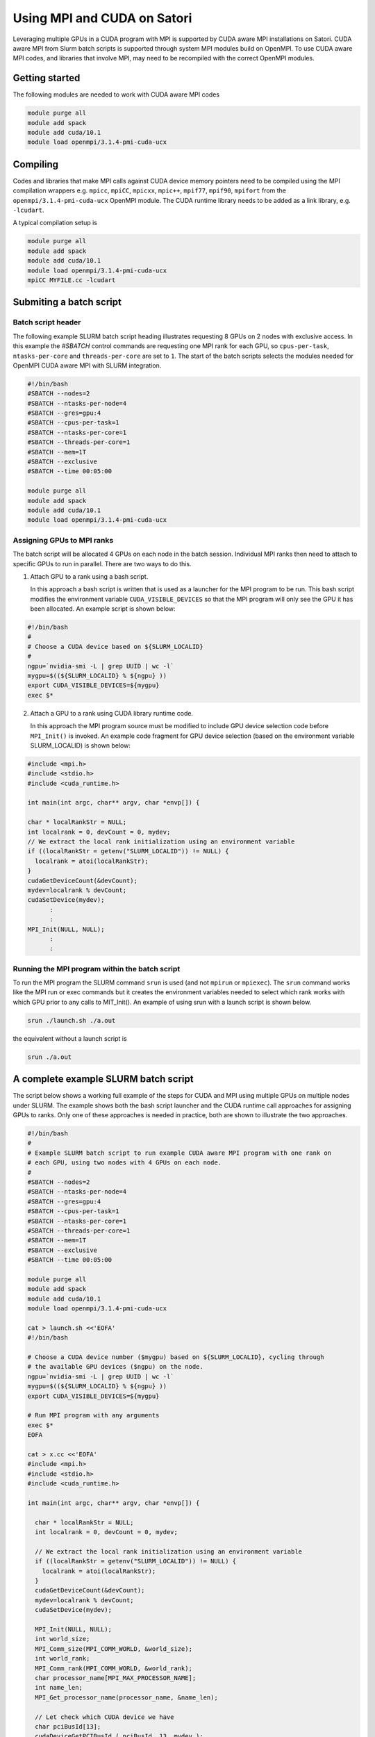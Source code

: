 Using MPI and CUDA on Satori
============================

Leveraging multiple GPUs in a CUDA program with MPI is supported by CUDA aware MPI installations on Satori.  
CUDA aware MPI from Slurm batch scripts is supported through system MPI modules build on OpenMPI. To use CUDA aware MPI codes, and libraries that 
involve MPI, may need to be recompiled with the correct OpenMPI modules.  


Getting started
^^^^^^^^^^^^^^^

The following modules are needed to work with CUDA aware MPI codes

.. code:: bash

  module purge all
  module add spack
  module add cuda/10.1
  module load openmpi/3.1.4-pmi-cuda-ucx


Compiling
^^^^^^^^^

Codes and libraries that make MPI calls against CUDA device memory pointers need
to be compiled using the MPI compilation wrappers e.g. ``mpicc``, ``mpiCC``, ``mpicxx``, ``mpic++``,
``mpif77``, ``mpif90``, ``mpifort`` from the ``openmpi/3.1.4-pmi-cuda-ucx`` OpenMPI
module. The CUDA runtime library needs to be added as a link
library, e.g. ``-lcudart``.

A typical compilation setup is

.. code:: bash

   module purge all
   module add spack
   module add cuda/10.1
   module load openmpi/3.1.4-pmi-cuda-ucx
   mpiCC MYFILE.cc -lcudart


Submiting a batch script
^^^^^^^^^^^^^^^^^^^^^^^^

Batch script header
...................

The following example SLURM batch script heading illustrates requesting 8 GPUs on 2 nodes with exclusive access. In this
example the *#SBATCH* control commands are requesting one MPI rank for each GPU, so ``cpus-per-task``, ``ntasks-per-core`` and ``threads-per-core``
are set to ``1``.  The start of the batch scripts selects the modules needed for OpenMPI CUDA aware MPI with SLURM integration. 

.. code:: bash

  #!/bin/bash
  #SBATCH --nodes=2
  #SBATCH --ntasks-per-node=4
  #SBATCH --gres=gpu:4
  #SBATCH --cpus-per-task=1
  #SBATCH --ntasks-per-core=1
  #SBATCH --threads-per-core=1
  #SBATCH --mem=1T
  #SBATCH --exclusive
  #SBATCH --time 00:05:00
  
  module purge all
  module add spack
  module add cuda/10.1
  module load openmpi/3.1.4-pmi-cuda-ucx

Assigning GPUs to MPI ranks
...........................

The batch script will be allocated 4 GPUs on each node in the batch session. Individual MPI ranks then need to
attach to specific GPUs to run in parallel. There are two ways to do this.

1. Attach GPU to a rank using a bash script.
 
   In this approach a bash script is written that is used as a launcher for the MPI program to be run. This
   bash script modifies the environment variable ``CUDA_VISIBLE_DEVICES`` so that the MPI program will only see
   the GPU it has been allocated. An example script is shown below:
 
.. code:: bash

    #!/bin/bash
    #
    # Choose a CUDA device based on ${SLURM_LOCALID}
    #
    ngpu=`nvidia-smi -L | grep UUID | wc -l`
    mygpu=$((${SLURM_LOCALID} % ${ngpu} ))
    export CUDA_VISIBLE_DEVICES=${mygpu}
    exec $*
  

2. Attach a GPU to a rank using CUDA library runtime code.

   In this approach the MPI program source must be modified to include GPU device selection code
   before ``MPI_Init()`` is invoked. An example code fragment for GPU device selection (based on the 
   environment variable SLURM_LOCALID) is shown below:
   
.. code:: C

    #include <mpi.h>
    #include <stdio.h>
    #include <cuda_runtime.h>

    int main(int argc, char** argv, char *envp[]) {

    char * localRankStr = NULL;
    int localrank = 0, devCount = 0, mydev;
    // We extract the local rank initialization using an environment variable
    if ((localRankStr = getenv("SLURM_LOCALID")) != NULL) {
      localrank = atoi(localRankStr);
    }
    cudaGetDeviceCount(&devCount);
    mydev=localrank % devCount;
    cudaSetDevice(mydev);
          :
          :
    MPI_Init(NULL, NULL);
          :
          :

Running the MPI program within the batch script
...............................................

To run the MPI program the SLURM command ``srun`` is used (and not ``mpirun`` or ``mpiexec``). The ``srun`` command
works like the MPI run or exec commands but it creates the environment variables needed to select which rank 
works with which GPU prior to any calls to MIT_Init(). An example of using srun with a launch script is shown
below.

.. code:: bash

   srun ./launch.sh ./a.out
   
the equivalent without a launch script is

.. code:: bash

   srun ./a.out
  
A complete example SLURM batch script
^^^^^^^^^^^^^^^^^^^^^^^^^^^^^^^^^^^^^

The script below shows a working full example of the steps for CUDA and MPI using multiple GPUs on multiple nodes under SLURM. The example
shows both the bash script launcher and the CUDA runtime call approaches for assigning GPUs to ranks. Only one of these approaches is 
needed in practice, both are shown to illustrate the two approaches. 

.. code:: bash

    #!/bin/bash
    #
    # Example SLURM batch script to run example CUDA aware MPI program with one rank on 
    # each GPU, using two nodes with 4 GPUs on each node.
    #
    #SBATCH --nodes=2
    #SBATCH --ntasks-per-node=4
    #SBATCH --gres=gpu:4
    #SBATCH --cpus-per-task=1
    #SBATCH --ntasks-per-core=1
    #SBATCH --threads-per-core=1
    #SBATCH --mem=1T
    #SBATCH --exclusive
    #SBATCH --time 00:05:00

    module purge all
    module add spack
    module add cuda/10.1
    module load openmpi/3.1.4-pmi-cuda-ucx

    cat > launch.sh <<'EOFA'
    #!/bin/bash

    # Choose a CUDA device number ($mygpu) based on ${SLURM_LOCALID}, cycling through
    # the available GPU devices ($ngpu) on the node.
    ngpu=`nvidia-smi -L | grep UUID | wc -l`
    mygpu=$((${SLURM_LOCALID} % ${ngpu} ))
    export CUDA_VISIBLE_DEVICES=${mygpu}

    # Run MPI program with any arguments
    exec $*
    EOFA

    cat > x.cc <<'EOFA'
    #include <mpi.h>
    #include <stdio.h>
    #include <cuda_runtime.h>

    int main(int argc, char** argv, char *envp[]) {

      char * localRankStr = NULL;
      int localrank = 0, devCount = 0, mydev;

      // We extract the local rank initialization using an environment variable
      if ((localRankStr = getenv("SLURM_LOCALID")) != NULL) {
        localrank = atoi(localRankStr);
      }
      cudaGetDeviceCount(&devCount);
      mydev=localrank % devCount;
      cudaSetDevice(mydev);

      MPI_Init(NULL, NULL);
      int world_size;
      MPI_Comm_size(MPI_COMM_WORLD, &world_size);
      int world_rank;
      MPI_Comm_rank(MPI_COMM_WORLD, &world_rank);
      char processor_name[MPI_MAX_PROCESSOR_NAME];
      int name_len;
      MPI_Get_processor_name(processor_name, &name_len);

      // Let check which CUDA device we have
      char pciBusId[13];
      cudaDeviceGetPCIBusId ( pciBusId, 13, mydev );
      printf("MPI rank %d of %d on host %s is using GPU with PCI id %s.\n",world_rank,world_size,processor_name,pciBusId);

      MPI_Finalize();
    }
    EOFA

    mpic++ x.cc -lcudart

    srun ./launch.sh ./a.out
    
    
  
Using alternate MPI builds
^^^^^^^^^^^^^^^^^^^^^^^^^^
    
    It is also possible to build custom MPI modules in individual user accounts using the 
    spack ( https://spack.readthedocs.io/en/latest/ ) package management tool. These builds should use the UCX communcation 
    features and PMI job management features to integrate with SLURM and the Satori high-speed network. 


